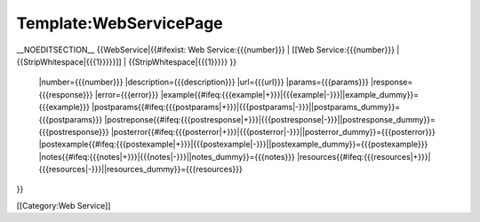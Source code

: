 Template:WebServicePage
=======================

__NOEDITSECTION__
{{WebService|{{#ifexist: Web Service:{{{number}}} |  [[Web Service:{{{number}}} | {{StripWhitespace|{{{1}}}}}]] |  {{StripWhitespace|{{{1}}}}} }}
 |number={{{number}}}
 |description={{{description}}} 
 |url={{{url}}}
 |params={{{params}}}
 |response={{{response}}}
 |error={{{error}}}
 |example{{#ifeq:{{{example|+}}}|{{{example|-}}}||example_dummy}}={{{example}}} 
 |postparams{{#ifeq:{{{postparams|+}}}|{{{postparams|-}}}||postparams_dummy}}={{{postparams}}} 
 |postreponse{{#ifeq:{{{postresponse|+}}}|{{{postresponse|-}}}||postresponse_dummy}}={{{postresponse}}} 
 |posterror{{#ifeq:{{{posterror|+}}}|{{{posterror|-}}}||posterror_dummy}}={{{posterror}}} 
 |postexample{{#ifeq:{{{postexample|+}}}|{{{postexample|-}}}||postexample_dummy}}={{{postexample}}} 
 |notes{{#ifeq:{{{notes|+}}}|{{{notes|-}}}||notes_dummy}}={{{notes}}} 
 |resources{{#ifeq:{{{resources|+}}}|{{{resources|-}}}||resources_dummy}}={{{resources}}} 
}}

[[Category:Web Service]]
